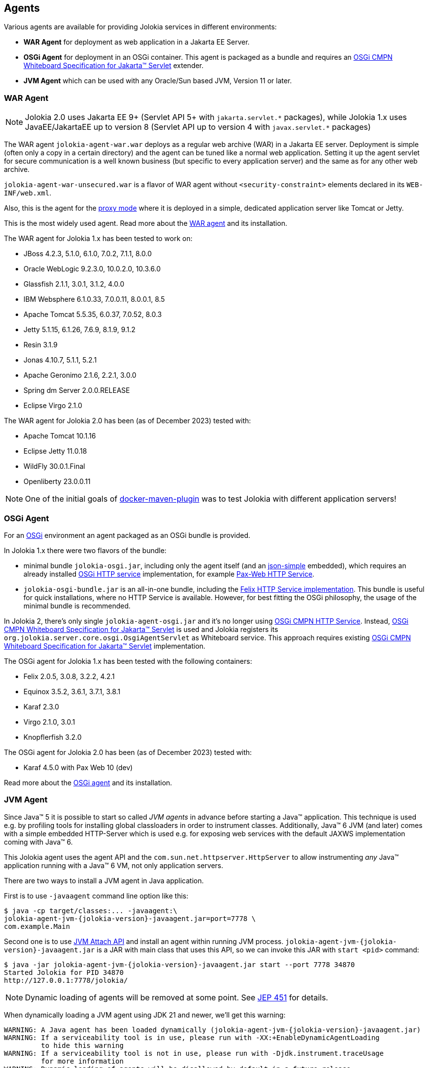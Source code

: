 ////
  Copyright 2009-2023 Roland Huss

  Licensed under the Apache License, Version 2.0 (the "License");
  you may not use this file except in compliance with the License.
  You may obtain a copy of the License at

        http://www.apache.org/licenses/LICENSE-2.0

  Unless required by applicable law or agreed to in writing, software
  distributed under the License is distributed on an "AS IS" BASIS,
  WITHOUT WARRANTIES OR CONDITIONS OF ANY KIND, either express or implied.
  See the License for the specific language governing permissions and
  limitations under the License.
////

== Agents

Various agents are available for providing Jolokia
services in different environments:

* *WAR Agent* for deployment as web application in a Jakarta EE Server.
* *OSGi Agent* for deployment in an OSGi container. This
agent is packaged as a bundle and requires an https://docs.osgi.org/specification/osgi.cmpn/8.1.0/service.servlet.html[OSGi CMPN Whiteboard Specification for Jakarta™ Servlet,role=externalLink] extender.
* *JVM Agent* which can be used with any Oracle/Sun based JVM, Version 11 or later.

=== WAR Agent

NOTE: Jolokia 2.0 uses Jakarta EE 9+ (Servlet API 5+ with `pass:[jakarta.servlet.*]` packages),
while Jolokia 1.x uses JavaEE/JakartaEE up to version 8 (Servlet API up to version 4 with `pass:[javax.servlet.*]` packages)

The WAR agent `jolokia-agent-war.war` deploys as a regular web archive
(WAR) in a Jakarta EE server. Deployment is simple (often only a copy in a
certain directory) and the agent can be tuned like a normal web
application. Setting it up the agent servlet for secure
communication is a well known business (but specific to every
application server) and the same as for any other web archive.

`jolokia-agent-war-unsecured.war` is a flavor of WAR agent without `<security-constraint>` elements declared in its `WEB-INF/web.xml`.

Also, this is the agent for the xref:features/proxy.adoc[proxy mode] where it is
deployed in a simple, dedicated application server like Tomcat or
Jetty.

This is the most widely used agent. Read more about the
xref:agent/war.adoc[WAR agent] and its installation.

The WAR agent for Jolokia 1.x has been tested to work on:

* JBoss 4.2.3, 5.1.0, 6.1.0, 7.0.2, 7.1.1, 8.0.0
* Oracle WebLogic 9.2.3.0, 10.0.2.0, 10.3.6.0
* Glassfish 2.1.1, 3.0.1, 3.1.2, 4.0.0
* IBM Websphere 6.1.0.33, 7.0.0.11, 8.0.0.1, 8.5
* Apache Tomcat 5.5.35, 6.0.37, 7.0.52, 8.0.3
* Jetty 5.1.15, 6.1.26, 7.6.9, 8.1.9, 9.1.2
* Resin 3.1.9
* Jonas 4.10.7, 5.1.1, 5.2.1
* Apache Geronimo 2.1.6, 2.2.1, 3.0.0
* Spring dm Server 2.0.0.RELEASE
* Eclipse Virgo 2.1.0

The WAR agent for Jolokia 2.0 has been (as of December 2023) tested with:

* Apache Tomcat 10.1.16
* Eclipse Jetty 11.0.18
* WildFly 30.0.1.Final
* Openliberty 23.0.0.11

NOTE: One of the initial goals of https://github.com/fabric8io/docker-maven-plugin[docker-maven-plugin,role=externalLink] was to test Jolokia with different application servers!

=== OSGi Agent

For an https://www.osgi.org[OSGi,role=externalLink] environment an agent packaged as
an OSGi bundle is provided.

In Jolokia 1.x there were two flavors of the bundle:

* minimal bundle `jolokia-osgi.jar`, including only the
agent itself (and an https://code.google.com/archive/p/json-simple/[json-simple,role=externalLink] embedded), which
requires an already installed https://www.osgi.org/javadoc/r4v42/org/osgi/service/http/HttpService.html[OSGi HTTP service,role=externalLink] implementation, for example https://github.com/ops4j/org.ops4j.pax.web[Pax-Web HTTP Service,role=externalLink].
* `jolokia-osgi-bundle.jar` is an all-in-one bundle, including the
https://github.com/apache/felix-dev/tree/master/http[Felix HTTP Service implementation,role=externalLink]. This bundle is useful for quick installations, where no HTTP Service is available. However, for best fitting
the OSGi philosophy, the usage of the minimal bundle is
recommended.

In Jolokia 2, there's only single `jolokia-agent-osgi.jar` and it's no longer using https://docs.osgi.org/specification/osgi.cmpn/7.0.0/service.http.html[OSGi CMPN HTTP Service,role=externalLink]. Instead, https://docs.osgi.org/specification/osgi.cmpn/8.1.0/service.servlet.html[OSGi CMPN Whiteboard Specification for Jakarta™ Servlet,role=externalLink] is used and Jolokia registers its `org.jolokia.server.core.osgi.OsgiAgentServlet` as Whiteboard service.
This approach requires existing https://docs.osgi.org/specification/osgi.cmpn/8.1.0/service.servlet.html[OSGi CMPN Whiteboard Specification for Jakarta™ Servlet,role=externalLink] implementation.

The OSGi agent for Jolokia 1.x has been tested with the following containers:

* Felix 2.0.5, 3.0.8, 3.2.2, 4.2.1
* Equinox 3.5.2, 3.6.1, 3.7.1, 3.8.1
* Karaf 2.3.0
* Virgo 2.1.0, 3.0.1
* Knopflerfish 3.2.0

The OSGi agent for Jolokia 2.0 has been (as of December 2023) tested with:

* Karaf 4.5.0 with Pax Web 10 (dev)

Read more about the
xref:agent/osgi.adoc[OSGi agent] and its installation.

=== JVM Agent

Since Java™ 5 it is possible to start so called _JVM agents_ in
advance before starting a Java™ application. This technique is used
e.g. by profiling tools for installing global classloaders in order
to instrument classes. Additionally, Java™ 6 JVM (and later) comes with a
simple embedded HTTP-Server which is used e.g. for exposing web
services with the default JAXWS implementation coming with Java™ 6.

This Jolokia agent uses the agent API and the `com.sun.net.httpserver.HttpServer` to
allow instrumenting _any_ Java™ application running with a Java™ 6
VM, not only application servers.

There are two ways to install a JVM agent in Java application.

First is to use `-javaagent` command line option like this:
[,subs="attributes,verbatim"]
----
$ java -cp target/classes:... -javaagent:\
jolokia-agent-jvm-{jolokia-version}-javaagent.jar=port=7778 \
com.example.Main
----

Second one is to use https://docs.oracle.com/en/java/javase/11/docs/api/jdk.attach/module-summary.html[JVM Attach API,role=externalLink] and install an agent within running JVM process. `jolokia-agent-jvm-{jolokia-version}-javaagent.jar` is a JAR with main class that uses this API, so we can invoke this JAR with `start <pid>` command:

[,subs="attributes,verbatim"]
----
$ java -jar jolokia-agent-jvm-{jolokia-version}-javaagent.jar start --port 7778 34870
Started Jolokia for PID 34870
http://127.0.0.1:7778/jolokia/
----

NOTE: Dynamic loading of agents will be removed at some point. See https://openjdk.org/jeps/451[JEP 451,role=externalLink] for details.

When dynamically loading a JVM agent using JDK 21 and newer, we'll get this warning:
[,subs="attributes,verbatim"]
----
WARNING: A Java agent has been loaded dynamically (jolokia-agent-jvm-{jolokia-version}-javaagent.jar)
WARNING: If a serviceability tool is in use, please run with -XX:+EnableDynamicAgentLoading
         to hide this warning
WARNING: If a serviceability tool is not in use, please run with -Djdk.instrument.traceUsage
         for more information
WARNING: Dynamic loading of agents will be disallowed by default in a future release
----

That's why the preferred method is to use `-javaagent` JVM option.

The JVM Agent for Jolokia 1.x has been tested with:

* Camel 2.8.1
* ActiveMQ 5.5.0
* Hadoop 0.20.2
* Terracotta 3.2.1
* HornetQ 2.2.14

The JVM Agent for Jolokia 2.x has been (as of December 2023) tested with:

* Camel 4.1.0
* ActiveMQ 6.0.1
* ActiveMQ Artemis 2.31.2

Read more about the xref:agent/jvm.adoc[JVM agent] and its installation.
